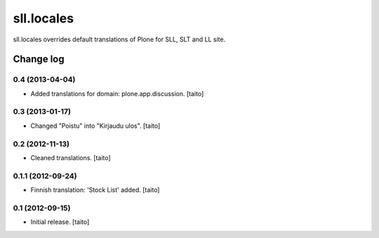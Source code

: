 ===========
sll.locales
===========

sll.locales overrides default translations of Plone for SLL, SLT and LL site.

Change log
----------

0.4 (2013-04-04)
================

- Added translations for domain: plone.app.discussion. [taito]

0.3 (2013-01-17)
================

- Changed "Poistu" into "Kirjaudu ulos". [taito]

0.2 (2012-11-13)
================

- Cleaned translations. [taito]

0.1.1 (2012-09-24)
==================

- Finnish translation: 'Stock List' added. [taito]

0.1 (2012-09-15)
================

- Initial release. [taito]
